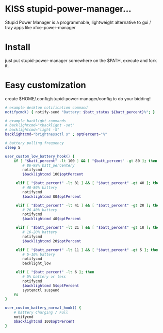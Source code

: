 * KISS stupid-power-manager...
  Stupid Power Manager is a programmable, lightweight alternative
  to gui / tray apps like xfce-power-manager

* Install
  just put stupid-power-manager somewhere on the $PATH, execute and fork it.

* Easy customization
  create $HOME/.config/stupid-power-manager/config to do your bidding!

  #+BEGIN_SRC bash
# example desktop notification command
notifycmd() { notify-send "Battery: $batt_status ${batt_percent}%"; }

# example backlight commands
# backlightcmd="xbacklight -set"
# backlightcmd="light -S"
backlightcmd="brightnessctl s" ; optPercent="%"

# battery polling frequency
sleep 5

user_custom_low_battery_hook() {
    if [ "$batt_percent" -lt 100 ] && [ "$batt_percent" -gt 80 ]; then
        # 80-99% batt_percentery
        notifycmd
        $backlightcmd 100$optPercent

     elif [ "$batt_percent" -lt 81 ] && [ "$batt_percent" -gt 40 ]; then
        # 40-80% battery
        notifycmd
        $backlightcmd 80$optPercent

     elif [ "$batt_percent" -lt 41 ] && [ "$batt_percent" -gt 20 ]; then
        # 20-40% battery
        notifycmd
        $backlightcmd 40$optPercent

     elif [ "$batt_percent" -lt 21 ] && [ "$batt_percent" -gt 10 ]; then
        # 10-20% battery
        notifycmd
        $backlightcmd 20$optPercent

     elif [ "$batt_percent" -lt 11 ] && [ "$batt_percent" -gt 5 ]; then
        # 5-10% battery
        notifycmd
        backlight_low

     elif [ "$batt_percent" -lt 6 ]; then
        # 5% battery or less
        notifycmd
        $backlightcmd 5$optPercent
        systemctl suspend
    fi
}

user_custom_battery_normal_hook() {
    # battery Charging / Full
    notifycmd
    $backlightcmd 100$optPercent
}
  #+END_SRC
